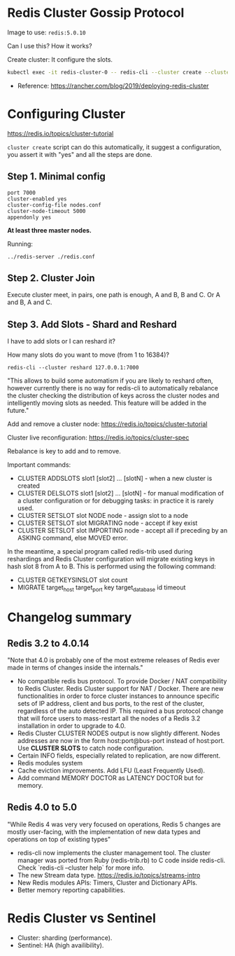 * Redis Cluster Gossip Protocol

Image to use: =redis:5.0.10=

Can I use this? How it works?

Create cluster: It configure the slots.

#+BEGIN_SRC sh
kubectl exec -it redis-cluster-0 -- redis-cli --cluster create --cluster-replicas 1 $(kubectl get pods -l app=redis-cluster -o jsonpath='{range.items[*]}{.status.podIP}:6379 ')
#+END_SRC

- Reference: https://rancher.com/blog/2019/deploying-redis-cluster

* Configuring Cluster

https://redis.io/topics/cluster-tutorial

=cluster create= script can do this automatically, it suggest a configuration, you assert it with "yes" and
all the steps are done.

** Step 1. Minimal config

#+BEGIN_SRC
port 7000
cluster-enabled yes
cluster-config-file nodes.conf
cluster-node-timeout 5000
appendonly yes
#+END_SRC

**At least three master nodes.**

Running:

#+BEGIN_SRC
../redis-server ./redis.conf
#+END_SRC

** Step 2. Cluster Join

Execute cluster meet, in pairs, one path is enough, A and B, B and C. Or A and B, A and C.

** Step 3. Add Slots - Shard and Reshard

I have to add slots or I can reshard it?

How many slots do you want to move (from 1 to 16384)?

#+BEGIN_SRC
redis-cli --cluster reshard 127.0.0.1:7000
#+END_SRC

"This allows to build some automatism if you are likely to reshard often, however currently there is no
way for redis-cli to automatically rebalance the cluster checking the distribution of keys across the cluster
nodes and intelligently moving slots as needed. This feature will be added in the future."

Add and remove a cluster node: https://redis.io/topics/cluster-tutorial

Cluster live reconfiguration: https://redis.io/topics/cluster-spec

Rebalance is key to add and to remove.

Important commands:

- CLUSTER ADDSLOTS slot1 [slot2] ... [slotN] - when a new cluster is created
- CLUSTER DELSLOTS slot1 [slot2] ... [slotN] - for manual modification of a cluster configuration or for
  debugging tasks: in practice it is rarely used.
- CLUSTER SETSLOT slot NODE node - assign slot to a node
- CLUSTER SETSLOT slot MIGRATING node - accept if key exist
- CLUSTER SETSLOT slot IMPORTING node - accept all if preceding by an ASKING command, else MOVED error.

In the meantime, a special program called redis-trib used during reshardings and Redis Cluster configuration
will migrate existing keys in hash slot 8 from A to B. This is performed using the following command:

- CLUSTER GETKEYSINSLOT slot count
- MIGRATE target_host target_port key target_database id timeout

* Changelog summary

** Redis 3.2 to 4.0.14

"Note that 4.0 is probably one of the most extreme releases of Redis ever made in terms of changes inside the
internals."

- No compatible redis bus protocol. To provide Docker / NAT compatibility to Redis Cluster.
  Redis Cluster support for NAT / Docker. There are new functionalities in order to force cluster instances to
  announce specific sets of IP address, client and bus ports, to the rest of the cluster, regardless of the auto
  detected IP. This required a bus protocol change that will force users to mass-restart all the nodes of a
  Redis 3.2 installation in order to upgrade to 4.0.
- Redis Cluster CLUSTER NODES output is now slightly different. Nodes addresses are now in the form
  host:port@bus-port instead of host:port. Use *CLUSTER SLOTS* to catch node configuration.
- Certain INFO fields, especially related to replication, are now different.
- Redis modules system
- Cache eviction improvements. Add LFU (Least Frequently Used).
- Add command MEMORY DOCTOR as LATENCY DOCTOR but for memory.

** Redis 4.0 to 5.0

"While Redis 4 was very very focused on operations, Redis 5 changes are mostly user-facing,
with the implementation of new data types and operations on top of existing types"

- redis-cli now implements the cluster management tool.
  The cluster manager was ported from Ruby (redis-trib.rb) to C code inside redis-cli. Check `redis-cli --cluster help` for more info.
- The new Stream data type. https://redis.io/topics/streams-intro
- New Redis modules APIs: Timers, Cluster and Dictionary APIs.
- Better memory reporting capabilities.
* Redis Cluster vs Sentinel

- Cluster: sharding (performance).
- Sentinel: HA (high availibility).
